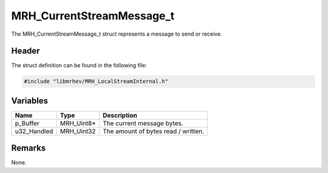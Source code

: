 MRH_CurrentStreamMessage_t
==========================
The MRH_CurrentStreamMessage_t struct represents a message to send 
or receive.

Header
------
The struct definition can be found in the following file:

.. code-block:: c

    #include "libmrhev/MRH_LocalStreamInternal.h"


Variables
---------
.. list-table::
    :header-rows: 1

    * - Name
      - Type
      - Description
    * - p_Buffer
      - MRH_Uint8*
      - The current message bytes.
    * - u32_Handled
      - MRH_Uint32
      - The amount of bytes read / written.


Remarks
-------
None.